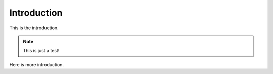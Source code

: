 Introduction
============

.. _introduction:


This is the introduction.

.. note::

    This is just a test!

Here is more introduction.
